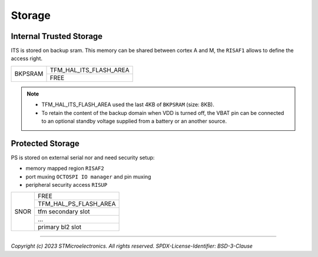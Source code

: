 #######
Storage
#######

Internal Trusted Storage
************************

ITS is stored on backup sram. This memory can be shared between cortex A and M, the ``RISAF1`` allows to define the access right.

+-----------------+------------------------+
|                 | TFM_HAL_ITS_FLASH_AREA |
| BKPSRAM         +------------------------+
|                 | FREE                   |
+-----------------+------------------------+

.. note::

   - TFM_HAL_ITS_FLASH_AREA used the last 4KB of ``BKPSRAM`` (size: 8KB).
   - To retain the content of the backup domain when VDD is turned off, the VBAT pin can be connected
     to an optional standby voltage supplied from a battery or an another source.

Protected Storage
*****************

PS is stored on external serial nor and need security setup:

- memory mapped region ``RISAF2``
- port muxing ``OCTOSPI IO manager`` and pin muxing
- peripheral security access ``RISUP``


+------+-----------------------+
|      | FREE                  |
|      +-----------------------+
|      | TFM_HAL_PS_FLASH_AREA |
|      +-----------------------+
| SNOR | tfm secondary slot    |
|      +-----------------------+
|      | ...                   |
|      +-----------------------+
|      | primary bl2 slot      |
+------+-----------------------+

--------------

*Copyright (c) 2023 STMicroelectronics. All rights reserved.*
*SPDX-License-Identifier: BSD-3-Clause*
